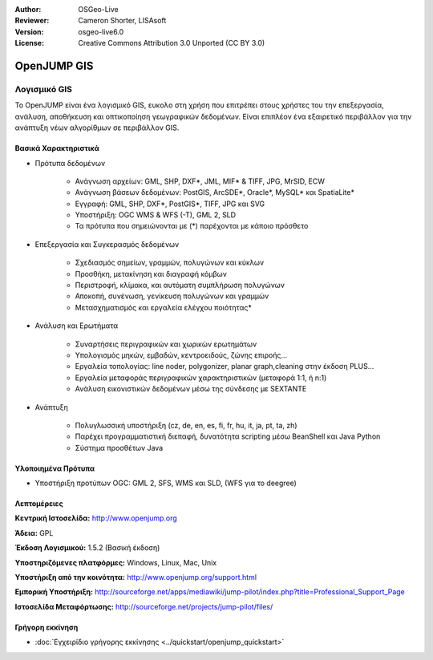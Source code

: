 :Author: OSGeo-Live
:Reviewer: Cameron Shorter, LISAsoft
:Version: osgeo-live6.0
:License: Creative Commons Attribution 3.0 Unported (CC BY 3.0)


.. image:: ../../images/project_logos/logo-openjump.png
  :scale: 100 %
  :alt: project logo
  :align: right
  :target: http://www.openjump.org

OpenJUMP GIS
================================================================================

Λογισμικό GIS
~~~~~~~~~~~~~~~~~~~~~~~~~~~~~~~~~~~~~~~~~~~~~~~~~~~~~~~~~~~~~~~~~~~~~~~~~~~~~~~~
 
Το OpenJUMP είναι ένα λογισμικό GIS, ευκολο στη χρήση που επιτρέπει στους χρήστες του την επεξεργασία, ανάλυση, αποθήκευση και οπτικοποίηση γεωγραφικών δεδομένων.
Είναι επιπλέον ένα εξαιρετικό περιβάλλον για την ανάπτυξη νέων αλγορίθμων σε περιβάλλον GIS.

.. image:: ../../images/screenshots/1024x768/openjump-screenshot.png
  :scale: 50 %
  :alt: project screenshots
  :align: right

Βασικά Χαρακτηριστικά
--------------------------------------------------------------------------------

* Πρότυπα δεδομένων

    * Ανάγνωση αρχείων: GML, SHP, DXF*, JML, MIF* & TIFF, JPG, MrSID, ECW
    * Ανάγνωση βάσεων δεδομένων: PostGIS, ArcSDE*, Oracle*, MySQL* και SpatiaLite*
    * Εγγραφή: GML, SHP, DXF*, PostGIS*, TIFF, JPG και SVG
    * Υποστήριξη: OGC WMS & WFS (-T), GML 2, SLD
    * Τα πρότυπα που σημειώνονται με (*) παρέχονται με κάποιο πρόσθετο

* Επεξεργασία και Συγκερασμός δεδομένων

    * Σχεδιασμός σημείων, γραμμών, πολυγώνων και κύκλων
    * Προσθήκη, μετακίνηση και διαγραφή κόμβων
    * Περιστροφή, κλίμακα, και αυτόματη συμπλήρωση πολυγώνων
    * Αποκοπή, συνένωση, γενίκευση πολυγώνων και γραμμών
    * Μετασχηματισμός και εργαλεία ελέγχου ποιότητας*

* Ανάλυση και Ερωτήματα

    * Συναρτήσεις περιγραφικών και χωρικών ερωτημάτων
    * Υπολογισμός μηκών, εμβαδών, κεντροειδούς, ζώνης επιροής...
    * Εργαλεία τοπολογίας: line noder, polygonizer, planar graph,cleaning στην έκδοση PLUS...
    * Εργαλεία μεταφοράς περιγραφικών χαρακτηριστικών (μεταφορά 1:1, ή n:1)
    * Ανάλυση εικονιστικών δεδομένων μέσω της σύνδεσης με SEXTANTE

* Ανάπτυξη

    * Πολυγλωσσική υποστήριξη (cz, de, en, es, fi, fr, hu, it, ja, pt, ta, zh)
    * Παρέχει προγραμματιστική διεπαφή, δυνατότητα scripting μέσω BeanShell και Java Python
    * Σύστημα προσθέτων Java
   

Υλοποιημένα Πρότυπα
--------------------------------------------------------------------------------

.. Συμβουλή: Δημιουργία λίστας σχετικά με τα υποστηριζόμενα πρότυπα.

* Υποστήριξη προτύπων OGC: GML 2, SFS, WMS και SLD, (WFS για το deegree)

Λεπτομέρειες
--------------------------------------------------------------------------------

**Κεντρική Ιστοσελίδα:** http://www.openjump.org

**Άδεια:** GPL

**Έκδοση Λογισμικού:** 1.5.2 (Βασική έκδοση)

**Υποστηριζόμενες πλατφόρμες:** Windows, Linux, Mac, Unix

**Υποστήριξη από την κοινότητα:** http://www.openjump.org/support.html

**Εμπορική Υποστήριξη:** http://sourceforge.net/apps/mediawiki/jump-pilot/index.php?title=Professional_Support_Page

**Ιστοσελίδα Μεταφόρτωσης:** http://sourceforge.net/projects/jump-pilot/files/

Γρήγορη εκκίνηση
--------------------------------------------------------------------------------
    
* :doc:`Εγχειρίδιο γρήγορης εκκίνησης <../quickstart/openjump_quickstart>`

